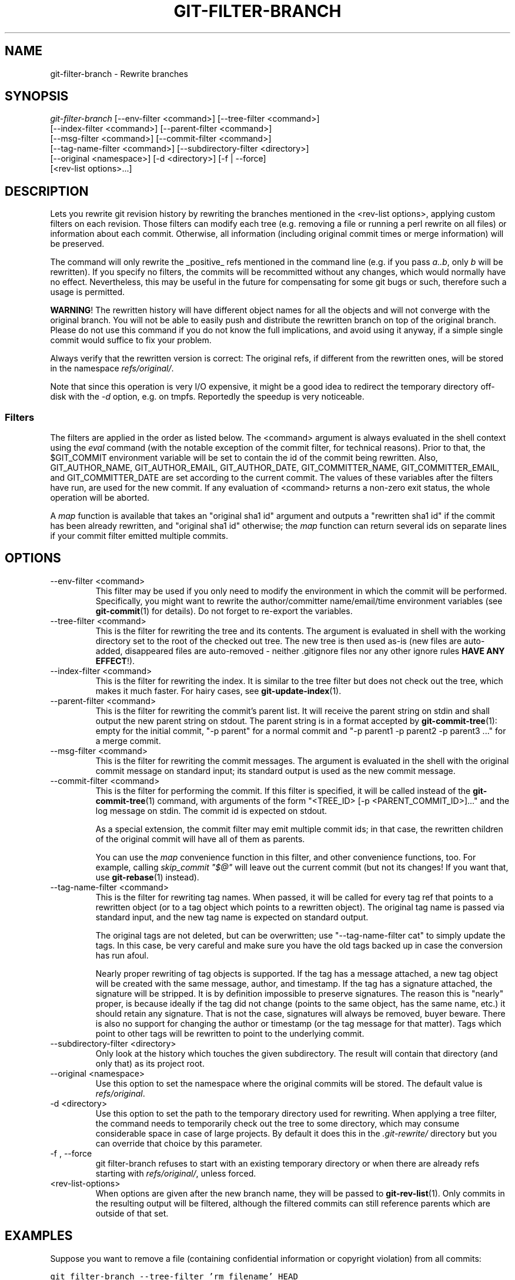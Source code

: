 .\" ** You probably do not want to edit this file directly **
.\" It was generated using the DocBook XSL Stylesheets (version 1.69.1).
.\" Instead of manually editing it, you probably should edit the DocBook XML
.\" source for it and then use the DocBook XSL Stylesheets to regenerate it.
.TH "GIT\-FILTER\-BRANCH" "1" "06/08/2008" "Git 1.5.6.rc2.15.g457bb" "Git Manual"
.\" disable hyphenation
.nh
.\" disable justification (adjust text to left margin only)
.ad l
.SH "NAME"
git\-filter\-branch \- Rewrite branches
.SH "SYNOPSIS"
.sp
.nf
\fIgit\-filter\-branch\fR [\-\-env\-filter <command>] [\-\-tree\-filter <command>]
        [\-\-index\-filter <command>] [\-\-parent\-filter <command>]
        [\-\-msg\-filter <command>] [\-\-commit\-filter <command>]
        [\-\-tag\-name\-filter <command>] [\-\-subdirectory\-filter <directory>]
        [\-\-original <namespace>] [\-d <directory>] [\-f | \-\-force]
        [<rev\-list options>\&...]
.fi
.SH "DESCRIPTION"
Lets you rewrite git revision history by rewriting the branches mentioned in the <rev\-list options>, applying custom filters on each revision. Those filters can modify each tree (e.g. removing a file or running a perl rewrite on all files) or information about each commit. Otherwise, all information (including original commit times or merge information) will be preserved.

The command will only rewrite the _positive_ refs mentioned in the command line (e.g. if you pass \fIa..b\fR, only \fIb\fR will be rewritten). If you specify no filters, the commits will be recommitted without any changes, which would normally have no effect. Nevertheless, this may be useful in the future for compensating for some git bugs or such, therefore such a usage is permitted.

\fBWARNING\fR! The rewritten history will have different object names for all the objects and will not converge with the original branch. You will not be able to easily push and distribute the rewritten branch on top of the original branch. Please do not use this command if you do not know the full implications, and avoid using it anyway, if a simple single commit would suffice to fix your problem.

Always verify that the rewritten version is correct: The original refs, if different from the rewritten ones, will be stored in the namespace \fIrefs/original/\fR.

Note that since this operation is very I/O expensive, it might be a good idea to redirect the temporary directory off\-disk with the \fI\-d\fR option, e.g. on tmpfs. Reportedly the speedup is very noticeable.
.SS "Filters"
The filters are applied in the order as listed below. The <command> argument is always evaluated in the shell context using the \fIeval\fR command (with the notable exception of the commit filter, for technical reasons). Prior to that, the $GIT_COMMIT environment variable will be set to contain the id of the commit being rewritten. Also, GIT_AUTHOR_NAME, GIT_AUTHOR_EMAIL, GIT_AUTHOR_DATE, GIT_COMMITTER_NAME, GIT_COMMITTER_EMAIL, and GIT_COMMITTER_DATE are set according to the current commit. The values of these variables after the filters have run, are used for the new commit. If any evaluation of <command> returns a non\-zero exit status, the whole operation will be aborted.

A \fImap\fR function is available that takes an "original sha1 id" argument and outputs a "rewritten sha1 id" if the commit has been already rewritten, and "original sha1 id" otherwise; the \fImap\fR function can return several ids on separate lines if your commit filter emitted multiple commits.
.SH "OPTIONS"
.TP
\-\-env\-filter <command>
This filter may be used if you only need to modify the environment in which the commit will be performed. Specifically, you might want to rewrite the author/committer name/email/time environment variables (see \fBgit\-commit\fR(1) for details). Do not forget to re\-export the variables.
.TP
\-\-tree\-filter <command>
This is the filter for rewriting the tree and its contents. The argument is evaluated in shell with the working directory set to the root of the checked out tree. The new tree is then used as\-is (new files are auto\-added, disappeared files are auto\-removed \- neither .gitignore files nor any other ignore rules \fBHAVE ANY EFFECT\fR!).
.TP
\-\-index\-filter <command>
This is the filter for rewriting the index. It is similar to the tree filter but does not check out the tree, which makes it much faster. For hairy cases, see \fBgit\-update\-index\fR(1).
.TP
\-\-parent\-filter <command>
This is the filter for rewriting the commit's parent list. It will receive the parent string on stdin and shall output the new parent string on stdout. The parent string is in a format accepted by \fBgit\-commit\-tree\fR(1): empty for the initial commit, "\-p parent" for a normal commit and "\-p parent1 \-p parent2 \-p parent3 \&..." for a merge commit.
.TP
\-\-msg\-filter <command>
This is the filter for rewriting the commit messages. The argument is evaluated in the shell with the original commit message on standard input; its standard output is used as the new commit message.
.TP
\-\-commit\-filter <command>
This is the filter for performing the commit. If this filter is specified, it will be called instead of the \fBgit\-commit\-tree\fR(1) command, with arguments of the form "<TREE_ID> [\-p <PARENT_COMMIT_ID>]\&..." and the log message on stdin. The commit id is expected on stdout.

As a special extension, the commit filter may emit multiple commit ids; in that case, the rewritten children of the original commit will have all of them as parents.

You can use the \fImap\fR convenience function in this filter, and other convenience functions, too. For example, calling \fIskip_commit "$@"\fR will leave out the current commit (but not its changes! If you want that, use \fBgit\-rebase\fR(1) instead).
.TP
\-\-tag\-name\-filter <command>
This is the filter for rewriting tag names. When passed, it will be called for every tag ref that points to a rewritten object (or to a tag object which points to a rewritten object). The original tag name is passed via standard input, and the new tag name is expected on standard output.

The original tags are not deleted, but can be overwritten; use "\-\-tag\-name\-filter cat" to simply update the tags. In this case, be very careful and make sure you have the old tags backed up in case the conversion has run afoul.

Nearly proper rewriting of tag objects is supported. If the tag has a message attached, a new tag object will be created with the same message, author, and timestamp. If the tag has a signature attached, the signature will be stripped. It is by definition impossible to preserve signatures. The reason this is "nearly" proper, is because ideally if the tag did not change (points to the same object, has the same name, etc.) it should retain any signature. That is not the case, signatures will always be removed, buyer beware. There is also no support for changing the author or timestamp (or the tag message for that matter). Tags which point to other tags will be rewritten to point to the underlying commit.
.TP
\-\-subdirectory\-filter <directory>
Only look at the history which touches the given subdirectory. The result will contain that directory (and only that) as its project root.
.TP
\-\-original <namespace>
Use this option to set the namespace where the original commits will be stored. The default value is \fIrefs/original\fR.
.TP
\-d <directory>
Use this option to set the path to the temporary directory used for rewriting. When applying a tree filter, the command needs to temporarily check out the tree to some directory, which may consume considerable space in case of large projects. By default it does this in the \fI.git\-rewrite/\fR directory but you can override that choice by this parameter.
.TP
\-f , \-\-force
git filter\-branch refuses to start with an existing temporary directory or when there are already refs starting with \fIrefs/original/\fR, unless forced.
.TP
<rev\-list\-options>
When options are given after the new branch name, they will be passed to \fBgit\-rev\-list\fR(1). Only commits in the resulting output will be filtered, although the filtered commits can still reference parents which are outside of that set.
.SH "EXAMPLES"
Suppose you want to remove a file (containing confidential information or copyright violation) from all commits:
.sp
.nf
.ft C
git filter\-branch \-\-tree\-filter 'rm filename' HEAD
.ft

.fi
However, if the file is absent from the tree of some commit, a simple rm filename will fail for that tree and commit. Thus you may instead want to use rm \-f filename as the script.

A significantly faster version:
.sp
.nf
.ft C
git filter\-branch \-\-index\-filter 'git update\-index \-\-remove filename' HEAD
.ft

.fi
Now, you will get the rewritten history saved in HEAD.

To set a commit (which typically is at the tip of another history) to be the parent of the current initial commit, in order to paste the other history behind the current history:
.sp
.nf
.ft C
git filter\-branch \-\-parent\-filter 'sed "s/^\\$/\-p <graft\-id>/"' HEAD
.ft

.fi
(if the parent string is empty \- which happens when we are dealing with the initial commit \- add graftcommit as a parent). Note that this assumes history with a single root (that is, no merge without common ancestors happened). If this is not the case, use:
.sp
.nf
.ft C
git filter\-branch \-\-parent\-filter \\
        'test $GIT_COMMIT = <commit\-id> && echo "\-p <graft\-id>" || cat' HEAD
.ft

.fi
or even simpler:
.sp
.nf
.ft C
echo "$commit\-id $graft\-id" >> .git/info/grafts
git filter\-branch $graft\-id..HEAD
.ft

.fi
To remove commits authored by "Darl McBribe" from the history:
.sp
.nf
.ft C
git filter\-branch \-\-commit\-filter '
        if [ "$GIT_AUTHOR_NAME" = "Darl McBribe" ];
        then
                skip_commit "$@";
        else
                git commit\-tree "$@";
        fi' HEAD
.ft

.fi
The function \fIskip_commit\fR is defined as follows:
.sp
.nf
.ft C
skip_commit()
{
        shift;
        while [ \-n "$1" ];
        do
                shift;
                map "$1";
                shift;
        done;
}
.ft

.fi
The shift magic first throws away the tree id and then the \-p parameters. Note that this handles merges properly! In case Darl committed a merge between P1 and P2, it will be propagated properly and all children of the merge will become merge commits with P1,P2 as their parents instead of the merge commit.

You can rewrite the commit log messages using \-\-msg\-filter. For example, git\-svn\-id strings in a repository created by git\-svn can be removed this way:
.sp
.nf
.ft C
git filter\-branch \-\-msg\-filter '
        sed \-e "/^git\-svn\-id:/d"
\'
.ft

.fi
To restrict rewriting to only part of the history, specify a revision range in addition to the new branch name. The new branch name will point to the top\-most revision that a \fIgit rev\-list\fR of this range will print.

\fBNOTE\fR the changes introduced by the commits, and which are not reverted by subsequent commits, will still be in the rewritten branch. If you want to throw out _changes_ together with the commits, you should use the interactive mode of \fBgit\-rebase\fR(1).

Consider this history:
.sp
.nf
.ft C
     D\-\-E\-\-F\-\-G\-\-H
    /     /
A\-\-B\-\-\-\-\-C
.ft

.fi
To rewrite only commits D,E,F,G,H, but leave A, B and C alone, use:
.sp
.nf
.ft C
git filter\-branch ... C..H
.ft

.fi
To rewrite commits E,F,G,H, use one of these:
.sp
.nf
.ft C
git filter\-branch ... C..H \-\-not D
git filter\-branch ... D..H \-\-not C
.ft

.fi
To move the whole tree into a subdirectory, or remove it from there:
.sp
.nf
.ft C
git filter\-branch \-\-index\-filter \\
        'git ls\-files \-s | sed "s\-\\t\-&newsubdir/\-" |
                GIT_INDEX_FILE=$GIT_INDEX_FILE.new \\
                        git update\-index \-\-index\-info &&
         mv $GIT_INDEX_FILE.new $GIT_INDEX_FILE' HEAD
.ft

.fi
.SH "AUTHOR"
Written by Petr "Pasky" Baudis <pasky@suse.cz>, and the git list <git@vger.kernel.org>
.SH "DOCUMENTATION"
Documentation by Petr Baudis and the git list.
.SH "GIT"
Part of the \fBgit\fR(1) suite

